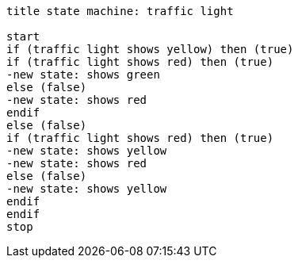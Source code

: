 [plantuml, traffic_light_state_machine.lfet]
----
title state machine: traffic light

start
if (traffic light shows yellow) then (true)
if (traffic light shows red) then (true)
-new state: shows green
else (false)
-new state: shows red
endif
else (false)
if (traffic light shows red) then (true)
-new state: shows yellow
-new state: shows red
else (false)
-new state: shows yellow
endif
endif
stop
----